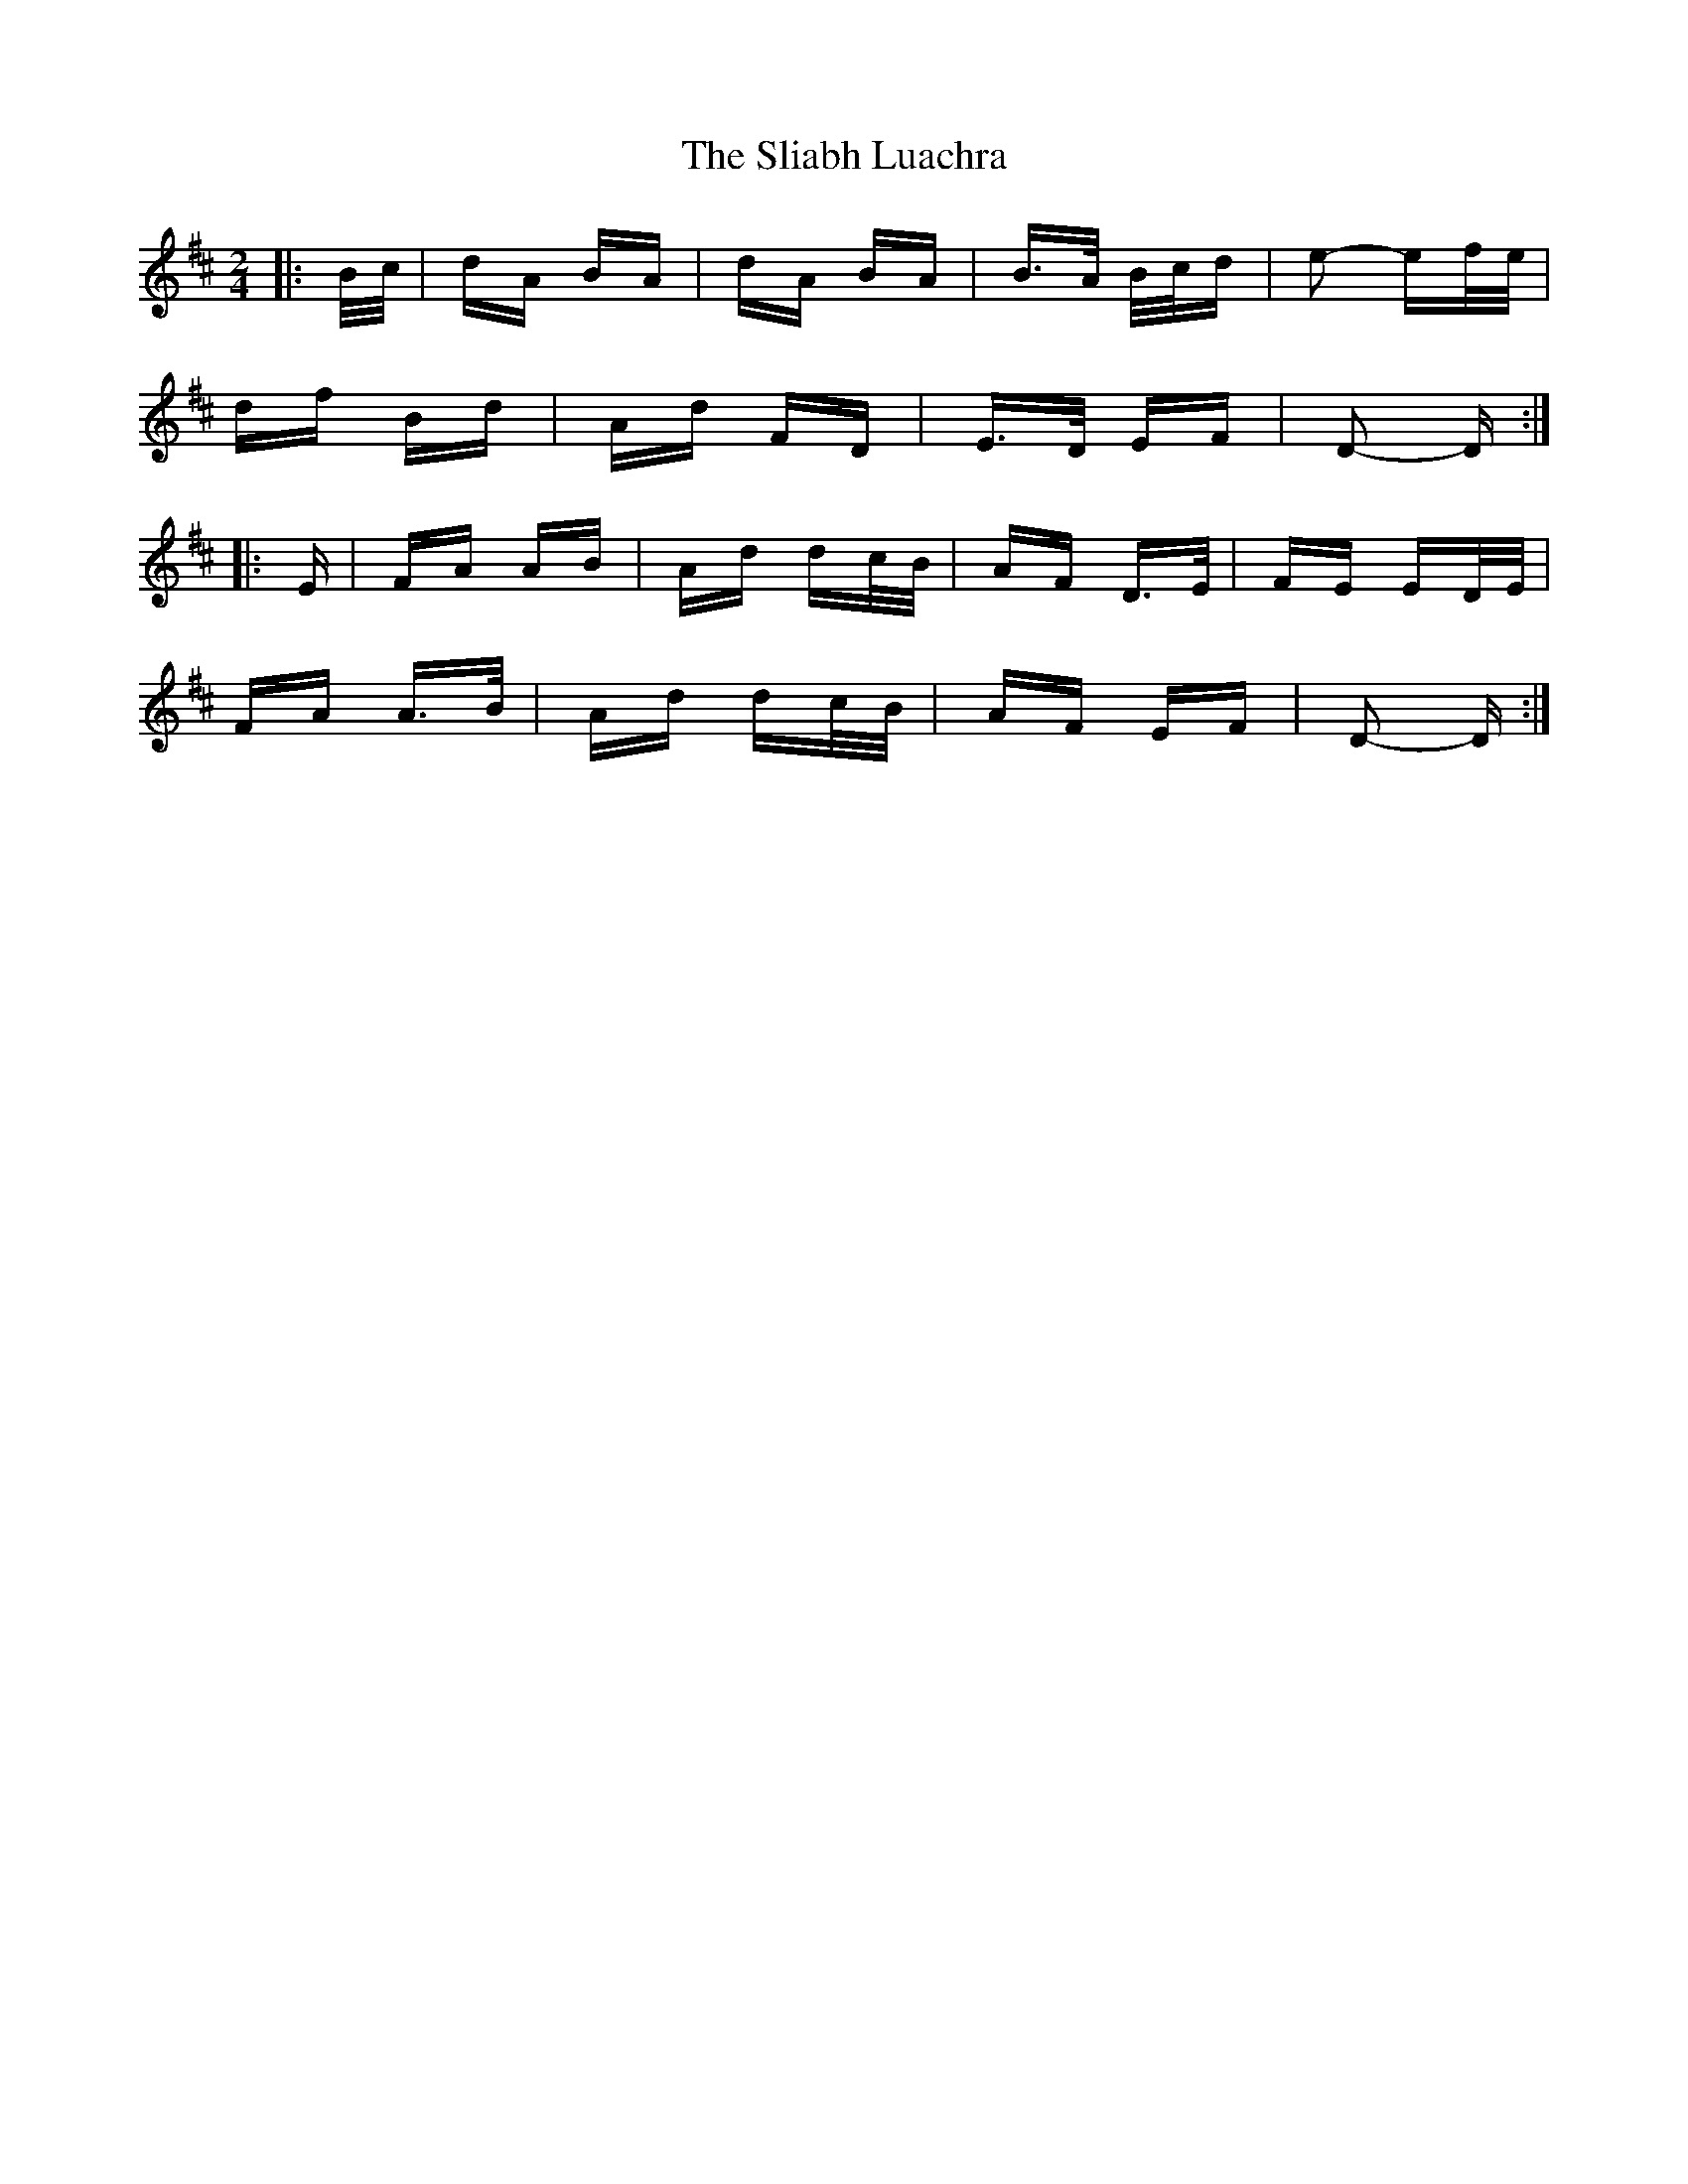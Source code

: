 X: 37434
T: Sliabh Luachra, The
R: polka
M: 2/4
K: Dmajor
|:B/c/|dA BA|dA BA|B>A B/c/d|e2- ef/e/|
df Bd|Ad FD|E>D EF|D2- D:|
|:E|FA AB|Ad dc/B/|AF D>E|FE ED/E/|
FA A>B|Ad dc/B/|AF EF|D2- D:|

